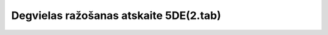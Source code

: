 .. 7437 ===========================================Degvielas ražošanas atskaite 5DE(2.tab)===========================================  